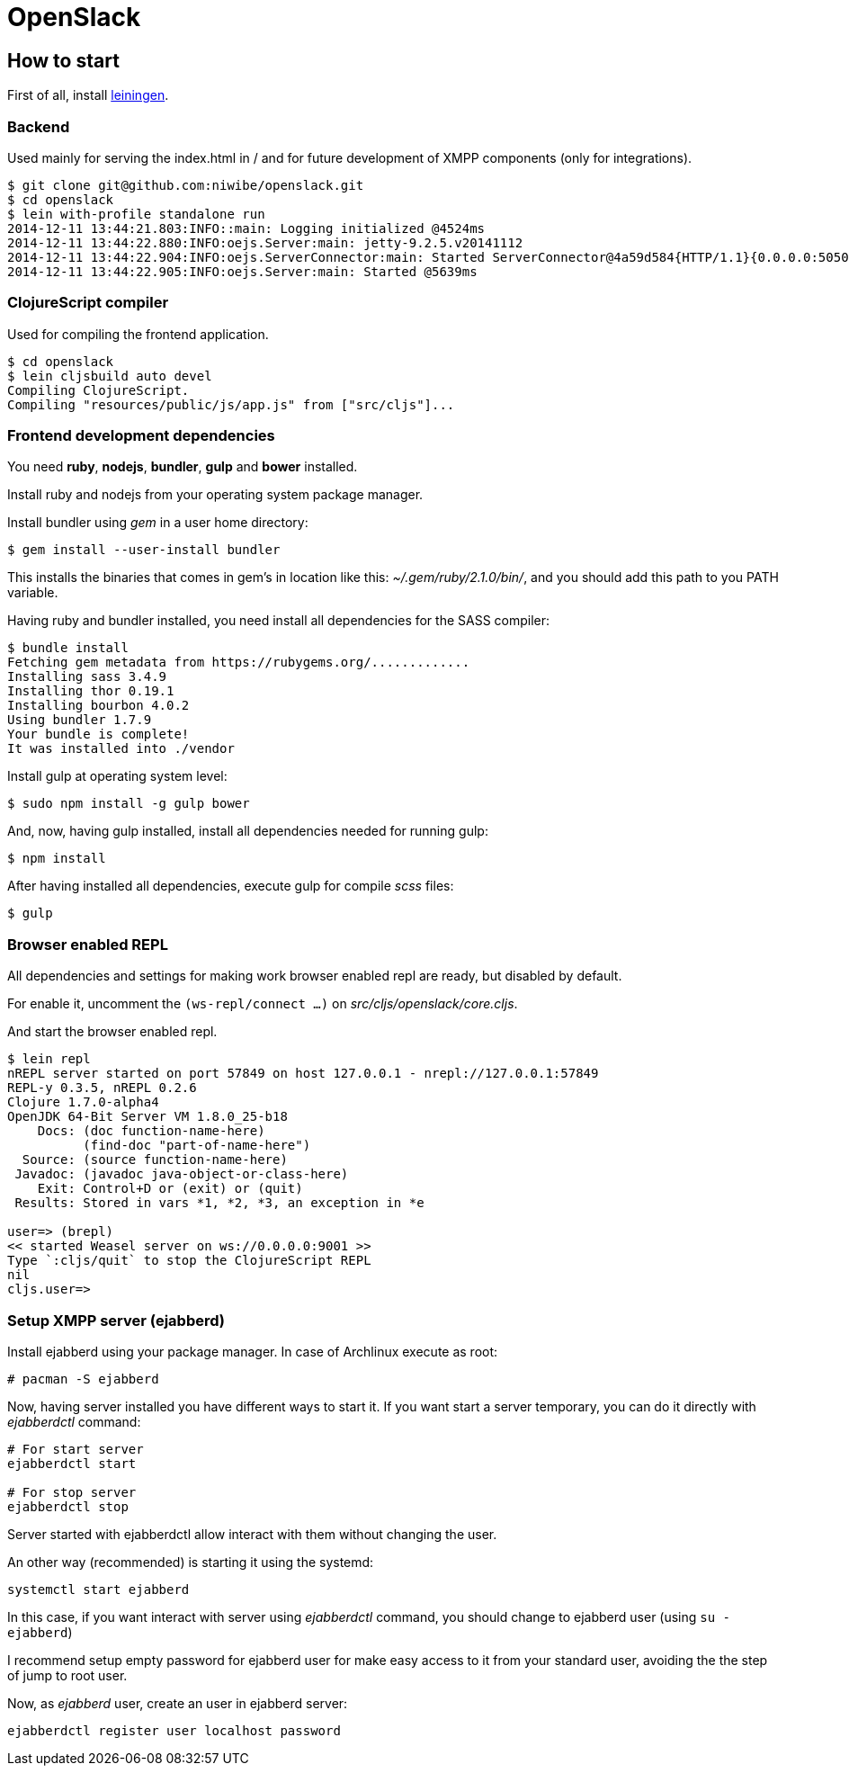 = OpenSlack

== How to start

First of all, install link:http://leiningen.org/[leiningen].

=== Backend

Used mainly for serving the index.html in / and for future
development of XMPP components (only for integrations).

----
$ git clone git@github.com:niwibe/openslack.git
$ cd openslack
$ lein with-profile standalone run
2014-12-11 13:44:21.803:INFO::main: Logging initialized @4524ms
2014-12-11 13:44:22.880:INFO:oejs.Server:main: jetty-9.2.5.v20141112
2014-12-11 13:44:22.904:INFO:oejs.ServerConnector:main: Started ServerConnector@4a59d584{HTTP/1.1}{0.0.0.0:5050}
2014-12-11 13:44:22.905:INFO:oejs.Server:main: Started @5639ms
----

=== ClojureScript compiler

Used for compiling the frontend application.

----
$ cd openslack
$ lein cljsbuild auto devel
Compiling ClojureScript.
Compiling "resources/public/js/app.js" from ["src/cljs"]...
----

=== Frontend development dependencies

You need *ruby*, *nodejs*, *bundler*, *gulp* and *bower* installed.

Install ruby and nodejs from your operating system package manager.

Install bundler using _gem_ in a user home directory:

----
$ gem install --user-install bundler
----

This installs the binaries that comes in gem's in location like
this: _~/.gem/ruby/2.1.0/bin/_, and you should add this path to you PATH
variable.

Having ruby and bundler installed, you need install all dependencies
for the SASS compiler:

----
$ bundle install
Fetching gem metadata from https://rubygems.org/.............
Installing sass 3.4.9
Installing thor 0.19.1
Installing bourbon 4.0.2
Using bundler 1.7.9
Your bundle is complete!
It was installed into ./vendor
----

Install gulp at operating system level:

----
$ sudo npm install -g gulp bower
----

And, now, having gulp installed, install all dependencies needed for running
gulp:

----
$ npm install
----

After having installed all dependencies, execute gulp for compile _scss_ files:

----
$ gulp
----

=== Browser enabled REPL

All dependencies and settings for making work browser enabled repl
are ready, but disabled by default.

For enable it, uncomment the `(ws-repl/connect ...)` on
_src/cljs/openslack/core.cljs_.

And start the browser enabled repl.

----
$ lein repl
nREPL server started on port 57849 on host 127.0.0.1 - nrepl://127.0.0.1:57849
REPL-y 0.3.5, nREPL 0.2.6
Clojure 1.7.0-alpha4
OpenJDK 64-Bit Server VM 1.8.0_25-b18
    Docs: (doc function-name-here)
          (find-doc "part-of-name-here")
  Source: (source function-name-here)
 Javadoc: (javadoc java-object-or-class-here)
    Exit: Control+D or (exit) or (quit)
 Results: Stored in vars *1, *2, *3, an exception in *e

user=> (brepl)
<< started Weasel server on ws://0.0.0.0:9001 >>
Type `:cljs/quit` to stop the ClojureScript REPL
nil
cljs.user=>
----


=== Setup XMPP server (ejabberd)

Install ejabberd using your package manager. In case of Archlinux execute as root:

----
# pacman -S ejabberd
----

Now, having server installed you have different ways to start it. If you want
start a server temporary, you can do it directly with _ejabberdctl_ command:

----
# For start server
ejabberdctl start

# For stop server
ejabberdctl stop
----

Server started with ejabberdctl allow interact with them without changing the user.

An other way (recommended) is starting it using the systemd:

----
systemctl start ejabberd
----

In this case, if you want interact with server using _ejabberdctl_ command, you should
change to ejabberd user (using `su - ejabberd`)

I recommend setup empty password for ejabberd user for make easy access to it
from your standard user, avoiding the the step of jump to root user.


Now, as _ejabberd_ user, create an user in ejabberd server:

----
ejabberdctl register user localhost password
----

